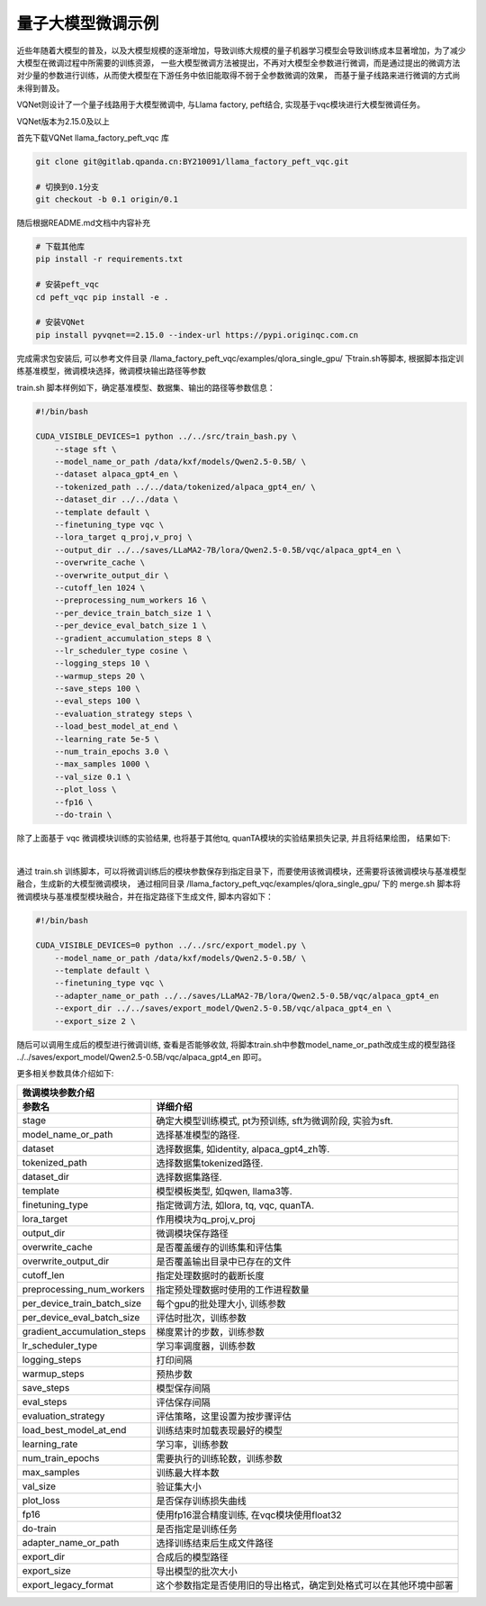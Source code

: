 量子大模型微调示例
***********************************

近些年随着大模型的普及，以及大模型规模的逐渐增加，导致训练大规模的量子机器学习模型会导致训练成本显著增加，为了减少大模型在微调过程中所需要的训练资源，
一些大模型微调方法被提出，不再对大模型全参数进行微调，而是通过提出的微调方法对少量的参数进行训练，从而使大模型在下游任务中依旧能取得不弱于全参数微调的效果，
而基于量子线路来进行微调的方式尚未得到普及。

VQNet则设计了一个量子线路用于大模型微调中, 与Llama factory,  peft结合, 实现基于vqc模块进行大模型微调任务。

VQNet版本为2.15.0及以上

首先下载VQNet llama_factory_peft_vqc 库 

.. code-block::
    
    git clone git@gitlab.qpanda.cn:BY210091/llama_factory_peft_vqc.git

    # 切换到0.1分支
    git checkout -b 0.1 origin/0.1


随后根据README.md文档中内容补充

.. code-block::
    
    # 下载其他库
    pip install -r requirements.txt

    # 安装peft_vqc
    cd peft_vqc pip install -e .

    # 安装VQNet
    pip install pyvqnet==2.15.0 --index-url https://pypi.originqc.com.cn

完成需求包安装后, 可以参考文件目录 /llama_factory_peft_vqc/examples/qlora_single_gpu/ 下train.sh等脚本, 根据脚本指定训练基准模型，微调模块选择，微调模块输出路径等参数

train.sh 脚本样例如下，确定基准模型、数据集、输出的路径等参数信息：

.. code-block::

    #!/bin/bash

    CUDA_VISIBLE_DEVICES=1 python ../../src/train_bash.py \
        --stage sft \
        --model_name_or_path /data/kxf/models/Qwen2.5-0.5B/ \
        --dataset alpaca_gpt4_en \
        --tokenized_path ../../data/tokenized/alpaca_gpt4_en/ \
        --dataset_dir ../../data \
        --template default \
        --finetuning_type vqc \
        --lora_target q_proj,v_proj \
        --output_dir ../../saves/LLaMA2-7B/lora/Qwen2.5-0.5B/vqc/alpaca_gpt4_en \
        --overwrite_cache \
        --overwrite_output_dir \
        --cutoff_len 1024 \
        --preprocessing_num_workers 16 \
        --per_device_train_batch_size 1 \
        --per_device_eval_batch_size 1 \
        --gradient_accumulation_steps 8 \
        --lr_scheduler_type cosine \
        --logging_steps 10 \
        --warmup_steps 20 \
        --save_steps 100 \
        --eval_steps 100 \
        --evaluation_strategy steps \
        --load_best_model_at_end \
        --learning_rate 5e-5 \
        --num_train_epochs 3.0 \
        --max_samples 1000 \
        --val_size 0.1 \
        --plot_loss \
        --fp16 \
        --do-train \

除了上面基于 vqc 微调模块训练的实验结果, 也将基于其他tq, quanTA模块的实验结果损失记录, 并且将结果绘图， 结果如下:

.. image:: ./images/peft_vqc1.png
   :width: 600 px
   :align: center

|

通过 train.sh 训练脚本，可以将微调训练后的模块参数保存到指定目录下，而要使用该微调模块，还需要将该微调模块与基准模型融合，生成新的大模型微调模块，
通过相同目录 /llama_factory_peft_vqc/examples/qlora_single_gpu/ 下的 merge.sh 脚本将微调模块与基准模型模块融合，并在指定路径下生成文件, 脚本内容如下：

.. code-block::

    #!/bin/bash

    CUDA_VISIBLE_DEVICES=0 python ../../src/export_model.py \
        --model_name_or_path /data/kxf/models/Qwen2.5-0.5B/ \
        --template default \
        --finetuning_type vqc \
        --adapter_name_or_path ../../saves/LLaMA2-7B/lora/Qwen2.5-0.5B/vqc/alpaca_gpt4_en
        --export_dir ../../saves/export_model/Qwen2.5-0.5B/vqc/alpaca_gpt4_en \
        --export_size 2 \

随后可以调用生成后的模型进行微调训练, 查看是否能够收敛, 将脚本train.sh中参数model_name_or_path改成生成的模型路径 ../../saves/export_model/Qwen2.5-0.5B/vqc/alpaca_gpt4_en 即可。

更多相关参数具体介绍如下:

==============================     ===================================================================
                        微调模块参数介绍
------------------------------------------------------------------------------------------------------
参数名                                  详细介绍
==============================     ===================================================================
stage                               确定大模型训练模式, pt为预训练, sft为微调阶段, 实验为sft.
model_name_or_path                  选择基准模型的路径.
dataset                             选择数据集, 如identity, alpaca_gpt4_zh等.
tokenized_path                      选择数据集tokenized路径.
dataset_dir                         选择数据集路径.
template                            模型模板类型, 如qwen, llama3等.
finetuning_type                     指定微调方法, 如lora, tq, vqc, quanTA.
lora_target                         作用模块为q_proj,v_proj
output_dir                          微调模块保存路径
overwrite_cache                     是否覆盖缓存的训练集和评估集
overwrite_output_dir                是否覆盖输出目录中已存在的文件
cutoff_len                          指定处理数据时的截断长度
preprocessing_num_workers           指定预处理数据时使用的工作进程数量
per_device_train_batch_size         每个gpu的批处理大小, 训练参数
per_device_eval_batch_size          评估时批次，训练参数
gradient_accumulation_steps         梯度累计的步数，训练参数
lr_scheduler_type                   学习率调度器，训练参数
logging_steps                       打印间隔
warmup_steps                        预热步数
save_steps                          模型保存间隔
eval_steps                          评估保存间隔
evaluation_strategy                 评估策略，这里设置为按步骤评估
load_best_model_at_end              训练结束时加载表现最好的模型
learning_rate                       学习率，训练参数
num_train_epochs                    需要执行的训练轮数，训练参数
max_samples                         训练最大样本数
val_size                            验证集大小 
plot_loss                           是否保存训练损失曲线
fp16                                使用fp16混合精度训练, 在vqc模块使用float32
do-train                            是否指定是训练任务
adapter_name_or_path                选择训练结束后生成文件路径
export_dir                          合成后的模型路径
export_size                         导出模型的批次大小 
export_legacy_format                这个参数指定是否使用旧的导出格式，确定到处格式可以在其他环境中部署
==============================     ===================================================================


